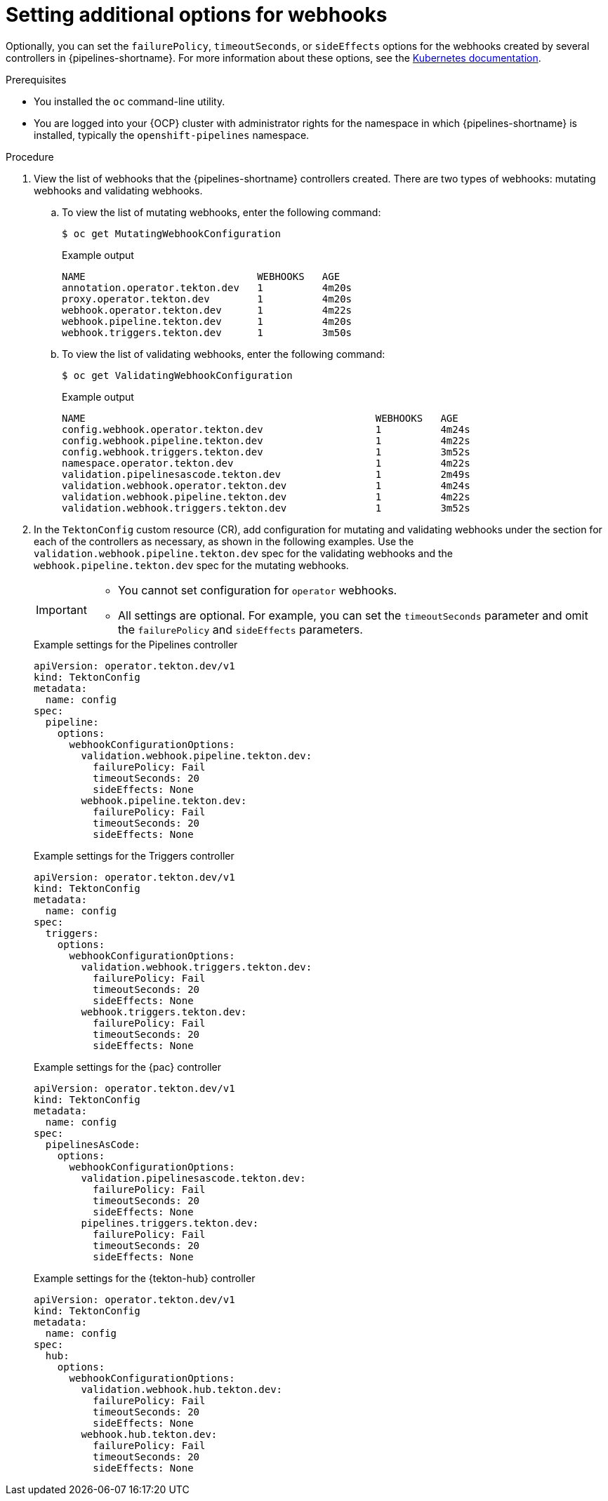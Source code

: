 // This module is included in the following assemblies:
// * install_config/customizing-configurations-in-the-tektonconfig-cr.adoc

:_mod-docs-content-type: PROCEDURE
[id="op-additional-options-webhooks_{context}"]
= Setting additional options for webhooks

Optionally, you can set the `failurePolicy`, `timeoutSeconds`, or `sideEffects` options for the webhooks created by several controllers in {pipelines-shortname}. For more information about these options, see the link:https://kubernetes.io/docs/reference/access-authn-authz/extensible-admission-controllers/[Kubernetes documentation].

.Prerequisites

* You installed the `oc` command-line utility.

* You are logged into your {OCP} cluster with administrator rights for the namespace in which {pipelines-shortname} is installed, typically the `openshift-pipelines` namespace.

.Procedure

. View the list of webhooks that the {pipelines-shortname} controllers created. There are two types of webhooks: mutating webhooks and validating webhooks.
.. To view the list of mutating webhooks, enter the following command:
+
[source,terminal]
----
$ oc get MutatingWebhookConfiguration
----
+
.Example output
+
[source,terminal]
----
NAME                             WEBHOOKS   AGE
annotation.operator.tekton.dev   1          4m20s
proxy.operator.tekton.dev        1          4m20s
webhook.operator.tekton.dev      1          4m22s
webhook.pipeline.tekton.dev      1          4m20s
webhook.triggers.tekton.dev      1          3m50s
----
.. To view the list of validating webhooks, enter the following command:
+
[source,terminal]
----
$ oc get ValidatingWebhookConfiguration
----
+
.Example output
+
[source,terminal]
----
NAME                                                 WEBHOOKS   AGE
config.webhook.operator.tekton.dev                   1          4m24s
config.webhook.pipeline.tekton.dev                   1          4m22s
config.webhook.triggers.tekton.dev                   1          3m52s
namespace.operator.tekton.dev                        1          4m22s
validation.pipelinesascode.tekton.dev                1          2m49s
validation.webhook.operator.tekton.dev               1          4m24s
validation.webhook.pipeline.tekton.dev               1          4m22s
validation.webhook.triggers.tekton.dev               1          3m52s
----

. In the `TektonConfig` custom resource (CR), add configuration for mutating and validating webhooks under the section for each of the controllers as necessary, as shown in the following examples. Use the `validation.webhook.pipeline.tekton.dev` spec for the validating webhooks and the `webhook.pipeline.tekton.dev` spec for the mutating webhooks.
+
[IMPORTANT]
====
* You cannot set configuration for `operator` webhooks.

* All settings are optional. For example, you can set the `timeoutSeconds` parameter and omit the `failurePolicy` and `sideEffects` parameters.
====
+
.Example settings for the Pipelines controller
[source,yaml]
----
apiVersion: operator.tekton.dev/v1
kind: TektonConfig
metadata:
  name: config
spec:
  pipeline:
    options:
      webhookConfigurationOptions:
        validation.webhook.pipeline.tekton.dev:
          failurePolicy: Fail
          timeoutSeconds: 20
          sideEffects: None
        webhook.pipeline.tekton.dev:
          failurePolicy: Fail
          timeoutSeconds: 20
          sideEffects: None
----
+
.Example settings for the Triggers controller
[source,yaml]
----
apiVersion: operator.tekton.dev/v1
kind: TektonConfig
metadata:
  name: config
spec:
  triggers:
    options:
      webhookConfigurationOptions:
        validation.webhook.triggers.tekton.dev:
          failurePolicy: Fail
          timeoutSeconds: 20
          sideEffects: None
        webhook.triggers.tekton.dev:
          failurePolicy: Fail
          timeoutSeconds: 20
          sideEffects: None
----
+
.Example settings for the {pac} controller
[source,yaml]
----
apiVersion: operator.tekton.dev/v1
kind: TektonConfig
metadata:
  name: config
spec:
  pipelinesAsCode:
    options:
      webhookConfigurationOptions:
        validation.pipelinesascode.tekton.dev:
          failurePolicy: Fail
          timeoutSeconds: 20
          sideEffects: None
        pipelines.triggers.tekton.dev:
          failurePolicy: Fail
          timeoutSeconds: 20
          sideEffects: None
----
+
.Example settings for the {tekton-hub} controller
[source,yaml]
----
apiVersion: operator.tekton.dev/v1
kind: TektonConfig
metadata:
  name: config
spec:
  hub:
    options:
      webhookConfigurationOptions:
        validation.webhook.hub.tekton.dev:
          failurePolicy: Fail
          timeoutSeconds: 20
          sideEffects: None
        webhook.hub.tekton.dev:
          failurePolicy: Fail
          timeoutSeconds: 20
          sideEffects: None
----
